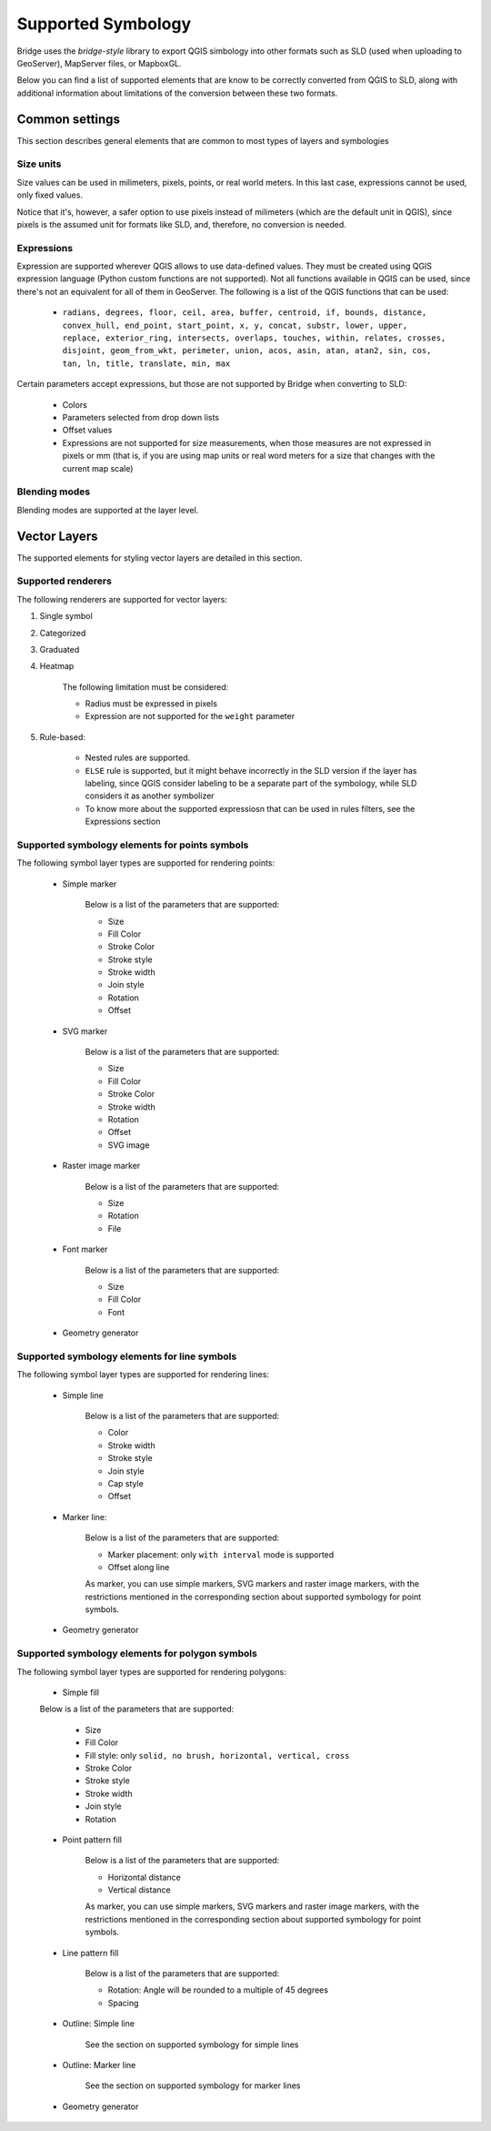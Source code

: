 
Supported Symbology
###################

Bridge uses the `bridge-style` library to export QGIS simbology into other formats such as SLD (used when uploading to GeoServer), MapServer files, or MapboxGL.

Below you can find a list of supported elements that are know to be correctly converted from QGIS to SLD, along with additional information about limitations of the conversion between these two formats.


Common settings
================

This section describes general elements that are common to most types of layers and symbologies

Size units
----------------

Size values can be used in milimeters, pixels, points, or real world meters. In this last case, expressions cannot be used, only fixed values.

Notice that it's, however, a safer option to use pixels instead of milimeters (which are the default unit in QGIS), since pixels is the assumed unit for formats like SLD, and, therefore, no conversion is needed. 

Expressions
-------------

Expression are supported wherever QGIS allows to use data-defined values. They must be created using QGIS expression language (Python custom functions are not supported). Not all functions available in QGIS can be used, since there's not an equivalent for all of them in GeoServer. The following is a list of the QGIS functions that can be used:

	- ``radians, degrees, floor, ceil, area, buffer, centroid, if, bounds, distance, convex_hull, end_point, start_point, x, y, concat, substr, lower, upper, replace, exterior_ring, intersects, overlaps, touches, within, relates, crosses, disjoint, geom_from_wkt, perimeter, union, acos, asin, atan, atan2, sin, cos, tan, ln, title, translate, min, max`` 

Certain parameters accept expressions, but those are not supported by Bridge when converting to SLD:

	- Colors

	- Parameters selected from drop down lists

	- Offset values

	- Expressions are not supported for size measurements, when those measures are not expressed in pixels or mm (that is, if you are using map units or real word meters for a size that changes with the current map scale)

Blending modes
---------------

Blending modes are supported at the layer level.


Vector Layers
==============

The supported elements for styling vector layers are detailed in this section.

Supported renderers
---------------------

The following renderers are supported for vector layers:

#. Single symbol

#. Categorized

#. Graduated

#. Heatmap

	The following limitation must be considered:

	- Radius must be expressed in pixels

	- Expression are not supported for the ``weight`` parameter


#. Rule-based:

	- Nested rules are supported.
	
	- ``ELSE`` rule is supported, but it might behave incorrectly in the SLD version if the layer has labeling, since QGIS consider labeling to be a separate part of the symbology, while SLD considers it as another symbolizer 

	- To know more about the supported expressiosn that can be used in rules filters, see the Expressions section


Supported symbology elements for points symbols
-------------------------------------------------

The following symbol layer types are supported for rendering points:

	- Simple marker

		Below is a list of the parameters that are supported:

		* Size

		* Fill Color

		* Stroke Color

		* Stroke style

		* Stroke width

		* Join style

		* Rotation

		* Offset

	- SVG marker

		Below is a list of the parameters that are supported:

		* Size

		* Fill Color

		* Stroke Color

		* Stroke width

		* Rotation

		* Offset

		* SVG image

	- Raster image marker

		Below is a list of the parameters that are supported:

		* Size

		* Rotation

		* File

	- Font marker

		Below is a list of the parameters that are supported:

		* Size

		* Fill Color

		* Font

	- Geometry generator


Supported symbology elements for line symbols
----------------------------------------------

The following symbol layer types are supported for rendering lines:

	- Simple line

		Below is a list of the parameters that are supported:

		* Color

		* Stroke width

		* Stroke style

		* Join style

		* Cap style

		* Offset

	- Marker line:

		Below is a list of the parameters that are supported:

		- Marker placement: only ``with interval`` mode is supported

		- Offset along line

		As marker, you can use simple markers, SVG markers and raster image markers, with the restrictions mentioned in the corresponding section about supported symbology for point symbols.

	- Geometry generator

Supported symbology elements for polygon symbols
------------------------------------------------

The following symbol layer types are supported for rendering polygons:

	- Simple fill

	Below is a list of the parameters that are supported:

		* Size

		* Fill Color

		* Fill style: only ``solid, no brush, horizontal, vertical, cross``

		* Stroke Color

		* Stroke style

		* Stroke width

		* Join style

		* Rotation

	- Point pattern fill

		Below is a list of the parameters that are supported:

		* Horizontal distance

		* Vertical distance

		As marker, you can use simple markers, SVG markers and raster image markers, with the restrictions mentioned in the corresponding section about supported symbology for point symbols.

	- Line pattern fill

		Below is a list of the parameters that are supported:

		* Rotation: Angle will be rounded to a multiple of 45 degrees

		* Spacing

	- Outline: Simple line

		See the section on supported symbology for simple lines

	- Outline: Marker line

		See the section on supported symbology for marker lines

	- Geometry generator
